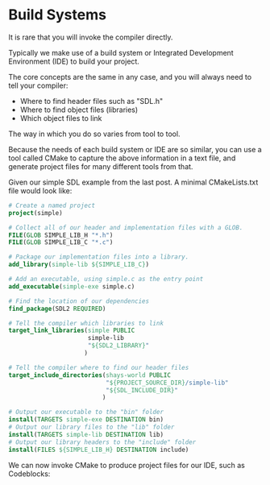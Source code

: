 # No subscript, exports our RESULTS
#+OPTIONS: ^:nil d:t

* Build Systems

It is rare that you will invoke the compiler directly.

Typically we make use of a build system or Integrated Development Environment (IDE) to build your project.

The core concepts are the same in any case, and you will always need to tell your compiler:
  - Where to find header files such as "SDL.h"
  - Where to find object files (libraries)
  - Which object files to link

The way in which you do so varies from tool to tool.

Because the needs of each build system or IDE are so similar, you can use a tool called CMake to capture the above information in a text file, and generate project files for many different tools from that.

Given our simple SDL example from the last post. A minimal CMakeLists.txt file would look like:

#+begin_src cmake
# Create a named project
project(simple)

# Collect all of our header and implementation files with a GLOB.
FILE(GLOB SIMPLE_LIB_H "*.h")
FILE(GLOB SIMPLE_LIB_C "*.c")

# Package our implementation files into a library.
add_library(simple-lib ${SIMPLE_LIB_C})

# Add an executable, using simple.c as the entry point
add_executable(simple-exe simple.c)

# Find the location of our dependencies
find_package(SDL2 REQUIRED)

# Tell the compiler which libraries to link
target_link_libraries(simple PUBLIC
                      simple-lib
                      "${SDL2_LIBRARY}"
                     )

# Tell the compiler where to find our header files
target_include_directories(shays-world PUBLIC
                           "${PROJECT_SOURCE_DIR}/simple-lib"
                           "${SDL_INCLUDE_DIR}"
                          )

# Output our executable to the "bin" folder
install(TARGETS simple-exe DESTINATION bin)
# Output our library files to the "lib" folder
install(TARGETS simple-lib DESTINATION lib)
# Output our library headers to the "include" folder
install(FILES ${SIMPLE_LIB_H} DESTINATION include)
#+end_src

We can now invoke CMake to produce project files for our IDE, such as Codeblocks:

#+begin_src sh
#+end_src
